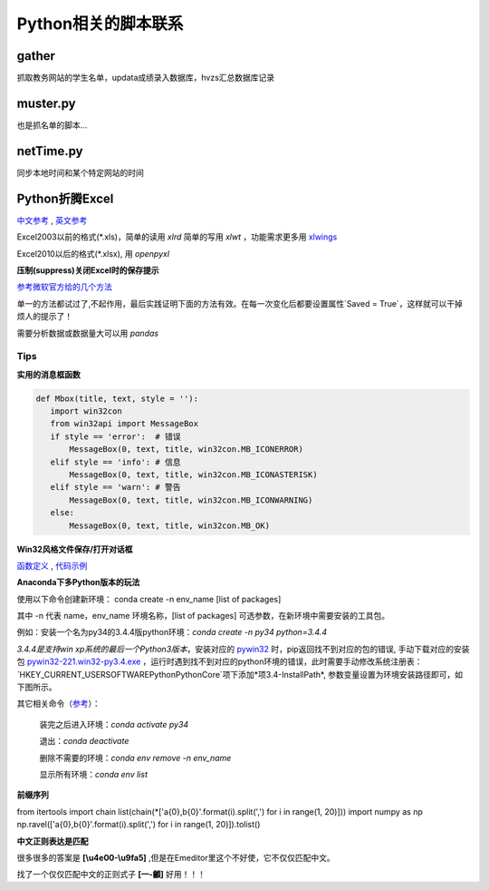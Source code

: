 Python相关的脚本联系
======================

gather
--------

抓取教务网站的学生名单，updata成绩录入数据库，hvzs汇总数据库记录

muster.py
------------

也是抓名单的脚本...

netTime.py
---------------

同步本地时间和某个特定网站的时间

Python折腾Excel
-----------------

`中文参考 <https://blog.csdn.net/sinat_28576553/article/details/81275650#%E4%BA%8C%E3%80%81%E4%BD%BF%E7%94%A8xlwt%E6%A8%A1%E5%9D%97%E5%AF%B9%E6%96%87%E4%BB%B6%E8%BF%9B%E8%A1%8C%E5%86%99%E6%93%8D%E4%BD%9C>`_ , `英文参考 <https://www.pyxll.com/blog/tools-for-working-with-excel-and-python/>`_

Excel2003以前的格式(\*.xls)，简单的读用 *xlrd* 简单的写用 *xlwt* ，功能需求更多用 `xlwings <https://blog.csdn.net/asanscape/article/details/80372743>`_

Excel2010以后的格式(\*.xlsx), 用 *openpyxl*

**压制(suppress)关闭Excel时的保存提示**

`参考微软官方给的几个方法 <https://support.office.com/en-us/article/-how-to-suppress-save-changes-prompt-when-you-close-a-workbook-in-excel-189a257e-ec1b-40f7-9195-56d82e673071>`_ 

单一的方法都试过了,不起作用，最后实践证明下面的方法有效。在每一次变化后都要设置属性`Saved = True`，这样就可以干掉烦人的提示了！

.. code:: Visual Basic for Application

 Private Sub Worksheet_Change(ByVal Target As Range)
    ThisWorkbook.Saved = True
    ...
 End Sub


需要分析数据或数据量大可以用 *pandas*

Tips
,,,,,,,

**实用的消息框函数**

.. code:: python

 def Mbox(title, text, style = ''):
    import win32con
    from win32api import MessageBox
    if style == 'error':  # 错误
        MessageBox(0, text, title, win32con.MB_ICONERROR)
    elif style == 'info': # 信息
        MessageBox(0, text, title, win32con.MB_ICONASTERISK)
    elif style == 'warn': # 警告
        MessageBox(0, text, title, win32con.MB_ICONWARNING)
    else:
        MessageBox(0, text, title, win32con.MB_OK)
        
**Win32风格文件保存/打开对话框**

`函数定义 <http://timgolden.me.uk/pywin32-docs/win32ui__CreateFileDialog_meth.html>`_ ,
`代码示例 <https://www.programcreek.com/python/example/92919/win32ui.CreateFileDialog>`_

**Anaconda下多Python版本的玩法**

使用以下命令创建新环境：	
conda create -n env_name [list of packages]

其中 -n 代表 name，env_name 环境名称，[list of packages] 可选参数，在新环境中需要安装的工具包。

例如：安装一个名为py34的3.4.4版python环境：*conda create -n py34 python=3.4.4*

*3.4.4是支持win xp系统的最后一个Python3版本*，安装对应的 `pywin32 <https://github.com/mhammond/pywin32>`_ 时，pip返回找不到对应的包的错误, 手动下载对应的安装包 `pywin32-221.win32-py3.4.exe <https://github.com/mhammond/pywin32/releases/download/b221/pywin32-221.win32-py3.4.exe>`_ ，运行时遇到找不到对应的python环境的错误，此时需要手动修改系统注册表：`HKEY_CURRENT_USER\SOFTWARE\Python\PythonCore`项下添加*项3.4-InstallPath*, 参数变量设置为环境安装路径即可，如下图所示。

.. image:: /imgs/python_env.png
   :align: center

其它相关命令（`参考 <https://blog.csdn.net/weixin_39278265/article/details/82982937>`_）：

  装完之后进入环境：*conda activate py34*
  
  退出：*conda deactivate*
  
  删除不需要的环境：*conda env remove -n env_name*
  
  显示所有环境：*conda env list*
  
**前缀序列**

.. code:: python

from itertools import chain
list(chain(*['a{0},b{0}'.format(i).split(',') for i in range(1, 20)]))
import numpy as np
np.ravel(['a{0},b{0}'.format(i).split(',') for i in range(1, 20)]).tolist()


**中文正则表达是匹配**

很多很多的答案是 **\[\\u4e00-\\u9fa5]** ,但是在Emeditor里这个不好使，它不仅仅匹配中文。

找了一个仅仅匹配中文的正则式子 **\[\一-\龥]** 好用！！！

